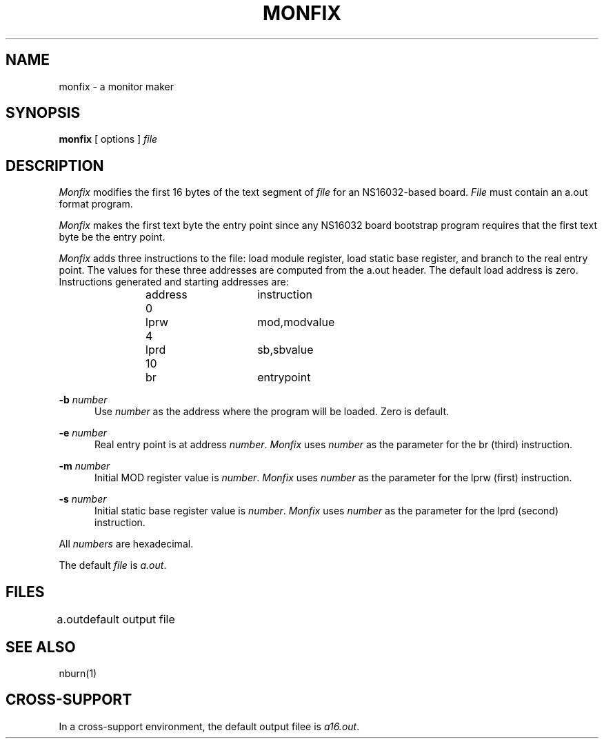 .ig
	@(#)monfix.1	1.5	9/20/83
	@(#)Copyright (C) 1983 by National Semiconductor Corp.
..
.TH MONFIX 1
.SH NAME
monfix \- a monitor maker
.SH SYNOPSIS
.B monfix
[ options ]
.I file
.SH DESCRIPTION
.I Monfix
modifies the first 16 bytes of the text segment of
.I file
for an NS16032-based board.
.I File
must contain an a.out format program.
.PP
.I Monfix
makes the first text byte the entry point since any NS16032
board bootstrap program requires that the first text byte be
the entry point.
.PP
.I Monfix 
adds three instructions to the file: load module register,
load static base register,
and branch to the real entry point.
The values for these three addresses are computed from
the a.out header.  The default load address is zero.
Instructions generated and starting addresses are:
.sp
.RS 8
address	    instruction
.RE
.sp
.RS 11
.nf
0	lprw	mod,modvalue	
4	lprd	sb,sbvalue	
10	br	entrypoint	
.fi
.RE
.PP
.B \-b
.I number
.RS 5
Use
.I number
as the address where the program will
be loaded.  Zero is default.
.RE
.PP
.B \-e
.I number
.RS 5
Real entry point is at address
.IR number .
.I Monfix
uses
.I number 
as the parameter for the br (third) instruction.
.RE
.PP
.B \-m
.I number
.RS 5
Initial MOD register value is
.IR number .
.I Monfix
uses
.I number
as the parameter for the lprw (first) instruction.
.RE
.PP
.B \-s  
.I number
.RS 5
Initial static base register value is
.IR number .
.I Monfix
uses
.I number
as the parameter for the lprd (second) instruction.
.RE
.PP
All
.I numbers
are hexadecimal.
.PP
The default 
.I file 
is 
.IR a.out .
.SH FILES
.nr aa \w'a\.out'
.ta \n(aau+(3n)
a.out	default output file
.SH "SEE ALSO"
nburn(1)
.SH "CROSS-SUPPORT"
In a cross-support environment, the default output filee is 
.IR a16.out .
